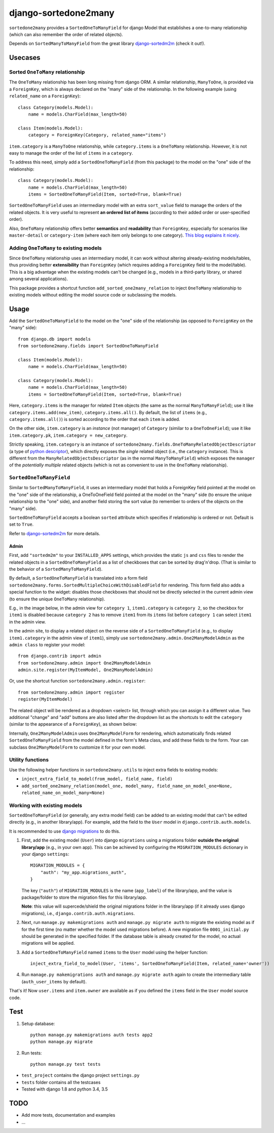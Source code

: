 =====================
django-sortedone2many
=====================

|license| |pypi-version| |pypi-downloads| |travis-status|

.. |license| image:: https://img.shields.io/pypi/l/django-sortedone2many.svg
   :alt: License
   :target: ./LICENSE

.. |pypi-version| image:: https://img.shields.io/pypi/v/django-sortedone2many.svg
   :alt: PyPI Release
   :target: https://pypi.python.org/pypi/django-sortedone2many

.. |pypi-downloads| image:: https://img.shields.io/pypi/dm/django-sortedone2many.svg
   :alt: PyPI Downloads
   :target: https://pypi.python.org/pypi/django-sortedone2many

.. |travis-status| image:: https://travis-ci.org/ShenggaoZhu/django-sortedone2many.svg?branch=master
	:alt: Travis Build Status
    :target: https://travis-ci.org/ShenggaoZhu/django-sortedone2many


``sortedone2many`` provides a ``SortedOneToManyField`` for django Model that establishes a 
one-to-many relationship (which can also remember the order of related objects).

Depends on ``SortedManyToManyField`` from the great library django-sortedm2m_ (check it out!).

.. _django-sortedm2m: https://github.com/gregmuellegger/django-sortedm2m


Usecases
========

Sorted ``OneToMany`` relationship
---------------------------------

The ``OneToMany`` relationship has been long missing from django ORM.
A similar relationship, ``ManyToOne``, is provided via a ``ForeignKey``,
which is always declared on the "many" side of the relationship.
In the following example (using ``related_name`` on a ``ForeignKey``)::

    class Category(models.Model):
        name = models.CharField(max_length=50)
        
    class Item(models.Model):
        category = ForeignKey(Category, related_name="items")

``item.category`` is a ``ManyToOne`` relationship, while 
``category.items`` is a ``OneToMany`` relationship. 
However, it is not easy to 
manage the order of the list of ``items`` in a ``category``.

To address this need, simply add a ``SortedOneToManyField`` (from this package) to 
the model on the "one" side of the relationship::

    class Category(models.Model):
        name = models.CharField(max_length=50)
        items = SortedOneToManyField(Item, sorted=True, blank=True)

``SortedOneToManyField`` uses an intermediary model with an extra
``sort_value`` field to manage the orders of the related objects.
It is very useful to represent **an ordered list of items** 
(according to their added order or user-specified order).

Also, ``OneToMany`` relationship offers better **semantics** and **readability** than ``ForeignKey``,
especially for scenarios like ``master-detail`` or ``category-item`` 
(where each item only belongs to one category).
`This blog explains it nicely <http://blog.amir.rachum.com/blog/2013/06/15/a-case-for-a-onetomany-relationship-in-django/>`_.

Adding ``OneToMany`` to existing models
---------------------------------------

Since ``OneToMany`` relationship uses an intermediary model, 
it can work without altering already-existing models/tables,
thus providing better **extensibility** than ``ForeignKey``
(which requires adding a ``ForeignKey`` field to the model/table).
This is a big advantage when the existing models can't be changed
(e.g., models in a third-party library, or shared among several applications).

This package provides a shortcut function ``add_sorted_one2many_relation`` 
to inject ``OneToMany`` relationship to existing models without editing the 
model source code or subclassing the models.


Usage
=====

Add the ``SortedOneToManyField`` to the model on the "one" side of the 
relationship (as opposed to ``ForeignKey`` on the "many" side)::

    from django.db import models
    from sortedone2many.fields import SortedOneToManyField
    
    class Item(models.Model):
        name = models.CharField(max_length=50)
    
    class Category(models.Model):
        name = models.CharField(max_length=50)
        items = SortedOneToManyField(Item, sorted=True, blank=True)

Here, ``category.items`` is the manager for related ``Item`` objects (the same as
the normal ``ManyToManyField``); use it like ``category.items.add(new_item)``,
``category.items.all()``. By default, the list of ``items`` (e.g., ``category.items.all()``) 
is sorted according to the order that each ``item`` is added.

On the other side, ``item.category`` is an *instance* (not manager) of ``Category`` (similar
to a ``OneToOneField``); use it like ``item.category.pk``, ``item.category = new_category``. 

Strictly speaking, ``item.category`` is an instance of 
``sortedone2many.fields.OneToManyRelatedObjectDescriptor`` 
(a type of `python descriptor <https://docs.python.org/3.4/howto/descriptor.html>`_),
which directly exposes the *single* related object (i.e., the ``category`` instance).
This is different from the ``ManyRelatedObjectsDescriptor`` (as in the normal ``ManyToManyField``)
which exposes the ``manager`` of the *potentially multiple* related objects 
(which is not as convenient to use in the ``OneToMany`` relationship).

``SortedOneToManyField``
------------------------
Similar to ``SortedManyToManyField``, 
it uses an intermediary model that holds a ForeignKey field pointed at
the model on the "one" side of the relationship, a OneToOneField field
pointed at the model on the "many" side (to ensure the unique relationship 
to the "one" side), and another field storing the
sort value (to remember to orders of the objects on the "many" side).

``SortedOneToManyField`` accepts a boolean ``sorted`` attribute which specifies if relationship is
ordered or not. Default is set to ``True``.

Refer to django-sortedm2m_ for more details.

Admin
_____

First, add ``"sortedm2m"`` to your ``INSTALLED_APPS`` settings, 
which provides the static ``js`` and ``css`` files to render 
the related objects in a ``SortedOneToManyField`` as a list of 
checkboxes that can be sorted by drag'n'drop.
(That is similar to the behavior of a ``SortedManyToManyField``).

By default, a ``SortedOneToManyField`` is translated into a form field
``sortedone2many.forms.SortedMultipleChoiceWithDisabledField`` for rendering.
This form field also adds a special function to the widget:
disables those checkboxes that should not be directly selected 
in the current admin view (to ensure the unique ``OneToMany`` relationship).

E.g., in the image below, in the admin view for ``category 1``, 
``item1.category`` is ``category 2``, so the checkbox for ``item1`` is disabled
because ``category 2`` has to remove ``item1`` from its ``items`` list before
``category 1`` can select ``item1`` in the admin view.

.. image:: https://raw.githubusercontent.com/ShenggaoZhu/django-sortedone2many/master/docs/category.jpg

In the admin site, to display a related object on the reverse side of 
a ``SortedOneToManyField`` (e.g., to display ``item1.category`` in the 
admin view of ``item1``), simply use ``sortedone2many.admin.One2ManyModelAdmin``
as the ``admin class`` to register your model::

    from django.contrib import admin
    from sortedone2many.admin import One2ManyModelAdmin
    admin.site.register(MyItemModel, One2ManyModelAdmin)

Or, use the shortcut function ``sortedone2many.admin.register``::

    from sortedone2many.admin import register
    register(MyItemModel)

The related object will be rendered as a dropdown <select> list,
through which you can assign it a different value. 
Two additional "change" and "add" buttons are also listed after the dropdown list 
as the shortcuts to edit the ``category``
(similar to the appearance of a ``ForeignKey``), as shown below:

.. image:: https://raw.githubusercontent.com/ShenggaoZhu/django-sortedone2many/master/docs/item.jpg

Internally, ``One2ManyModelAdmin`` uses ``One2ManyModelForm`` for rendering,
which automatically finds related ``SortedOneToManyField`` from the model defined in the
form's Meta class, and add these fields to the form.
Your can subclass ``One2ManyModelForm`` to customize it for your own model.

Utility functions
-----------------
Use the following helper functions in ``sortedone2many.utils`` 
to inject extra fields to existing models:

+ ``inject_extra_field_to_model(from_model, field_name, field)``

+ ``add_sorted_one2many_relation(model_one, model_many, field_name_on_model_one=None, related_name_on_model_many=None)``

Working with existing models
----------------------------
``SortedOneToManyField`` (or generally, any extra model field) can be added to an existing model 
that can't be edited directly (e.g., in another library/app). For example, add the field to 
the ``User`` model in ``django.contrib.auth.models``.

It is recommended to use `django migrations`_ to do this.

.. _`django migrations`: https://docs.djangoproject.com/en/1.8/topics/migrations/

1. First, add the existing model (``User``) into django ``migrations`` using a migrations folder 
   **outside the original library/app** (e.g., in your own app). 
   This can be achieved by configuring the ``MIGRATION_MODULES`` dictionary in your django ``settings``::

    MIGRATION_MODULES = {
        "auth": "my_app.migrations_auth",
    }

   The key (``"auth"``) of ``MIGRATION_MODULES`` is the name (``app_label``) of the library/app, 
   and the value is package/folder to store the migration files for this library/app.

   **Note**: this value will supercede/shield the original migrations folder in the library/app 
   (if it already uses django migrations), i.e., ``django.contrib.auth.migrations``.

2. Next, run ``manage.py makemigrations auth`` and ``manage.py migrate auth`` 
   to migrate the existing model as if for the first time (no matter whether the model used migrations before).
   A new migration file ``0001_initial.py`` should be generated in the specified folder.
   If the database table is already created for the model, no actual migrations will be applied.

3. Add a ``SortedOneToManyField`` named ``items`` to the ``User`` model using the helper function::
    
    inject_extra_field_to_model(User, 'items', SortedOneToManyField(Item, related_name='owner'))

4. Run ``manage.py makemigrations auth`` and ``manage.py migrate auth`` again to create the 
   intermediary table (``auth_user_items`` by default).

That's it! Now ``user.items`` and ``item.owner`` are available as if you defined the 
``items`` field in the ``User`` model source code.

Test
====
1. Setup database::

    python manage.py makemigrations auth tests app2
    python manage.py migrate

2. Run tests::
    
    python manage.py test tests

+ ``test_project`` contains the django project ``settings.py``
+ ``tests`` folder contains all the testcases
+ Tested with django 1.8 and python 3.4, 3.5


TODO
====

+ Add more tests, documentation and examples
+ ...
